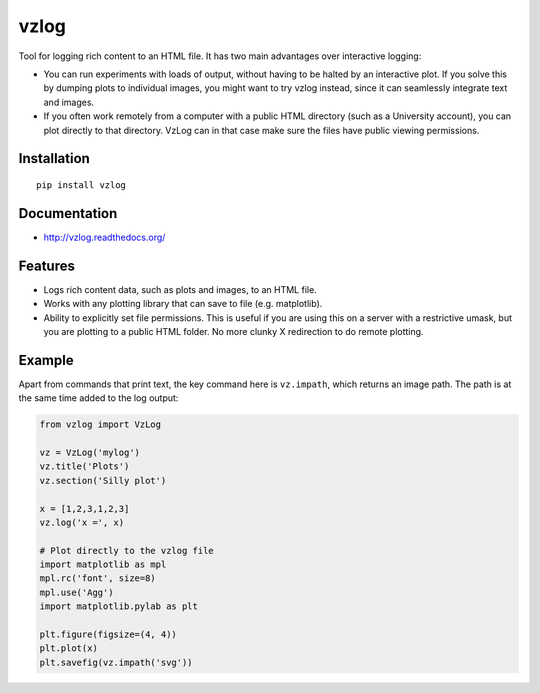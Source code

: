 vzlog
=====

Tool for logging rich content to an HTML file. It has two main advantages over
interactive logging:

* You can run experiments with loads of output, without having to be halted by
  an interactive plot. If you solve this by dumping plots to individual images,
  you might want to try vzlog instead, since it can seamlessly integrate text
  and images.
* If you often work remotely from a computer with a public HTML directory (such
  as a University account), you can plot directly to that directory. VzLog can
  in that case make sure the files have public viewing permissions.

Installation
------------
::

    pip install vzlog

Documentation |doc|
-------------------

* http://vzlog.readthedocs.org/ 
  
Features
--------
* Logs rich content data, such as plots and images, to an HTML file.
* Works with any plotting library that can save to file (e.g. matplotlib).
* Ability to explicitly set file permissions. This is useful if you are using
  this on a server with a restrictive umask, but you are plotting to a public
  HTML folder. No more clunky X redirection to do remote plotting.

Example
-------
Apart from commands that print text, the key command here is ``vz.impath``,
which returns an image path. The path is at the same time added to the log
output:

.. code:: python

    from vzlog import VzLog

    vz = VzLog('mylog')
    vz.title('Plots')
    vz.section('Silly plot')

    x = [1,2,3,1,2,3]
    vz.log('x =', x)

    # Plot directly to the vzlog file
    import matplotlib as mpl
    mpl.rc('font', size=8)
    mpl.use('Agg')
    import matplotlib.pylab as plt

    plt.figure(figsize=(4, 4))
    plt.plot(x)
    plt.savefig(vz.impath('svg'))

.. |doc| image:: https://readthedocs.org/projects/vzlog/badge/?version=latest 
         :target: https://readthedocs.org/projects/vzlog/?badge=latest 
         :alt: Documentation Status

